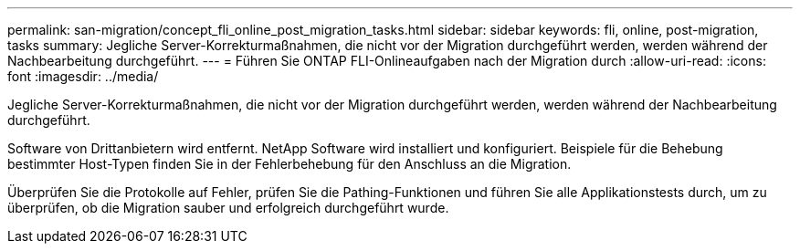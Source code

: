 ---
permalink: san-migration/concept_fli_online_post_migration_tasks.html 
sidebar: sidebar 
keywords: fli, online, post-migration, tasks 
summary: Jegliche Server-Korrekturmaßnahmen, die nicht vor der Migration durchgeführt werden, werden während der Nachbearbeitung durchgeführt. 
---
= Führen Sie ONTAP FLI-Onlineaufgaben nach der Migration durch
:allow-uri-read: 
:icons: font
:imagesdir: ../media/


[role="lead"]
Jegliche Server-Korrekturmaßnahmen, die nicht vor der Migration durchgeführt werden, werden während der Nachbearbeitung durchgeführt.

Software von Drittanbietern wird entfernt. NetApp Software wird installiert und konfiguriert. Beispiele für die Behebung bestimmter Host-Typen finden Sie in der Fehlerbehebung für den Anschluss an die Migration.

Überprüfen Sie die Protokolle auf Fehler, prüfen Sie die Pathing-Funktionen und führen Sie alle Applikationstests durch, um zu überprüfen, ob die Migration sauber und erfolgreich durchgeführt wurde.
